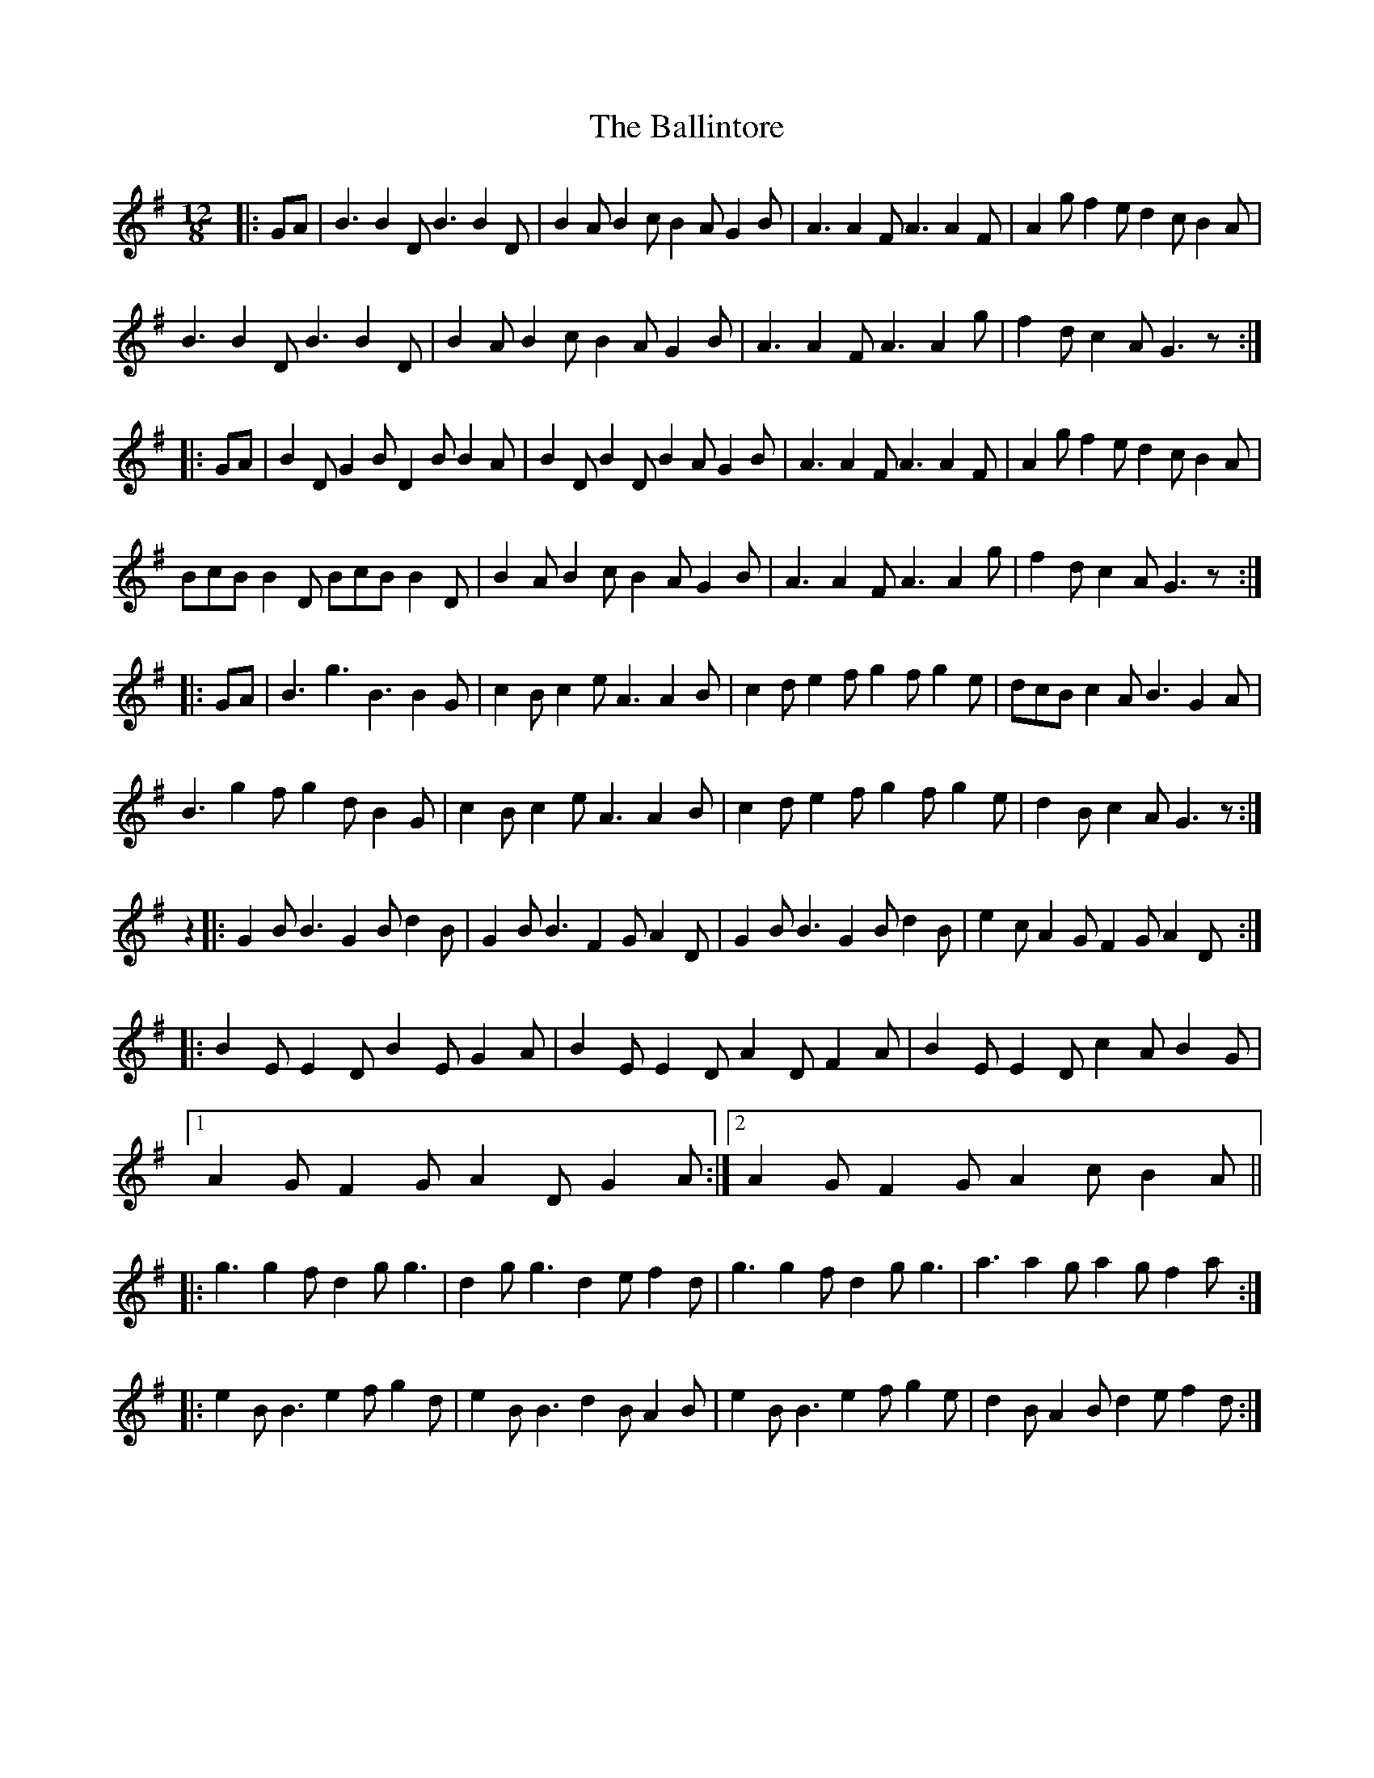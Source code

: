 X: 2451
T: Ballintore, The
R: slide
M: 12/8
K: Gmajor
|:GA|B3 B2D B3 B2D|B2A B2c B2A G2B|A3 A2F A3 A2F|A2g f2e d2c B2A|
B3 B2D B3 B2D|B2A B2c B2A G2B|A3 A2F A3 A2g|f2d c2A G3 z:|
|:GA|B2D G2B D2B B2A|B2D B2D B2A G2B|A3 A2F A3 A2F|A2g f2e d2c B2A|
BcB B2D BcB B2D|B2A B2c B2A G2B|A3 A2F A3 A2g|f2d c2A G3 z:|
|:GA|B3 g3 B3 B2G|c2B c2e A3 A2B|c2d e2f g2f g2e|dcB c2A B3 G2A|
B3 g2f g2d B2G|c2B c2e A3 A2B|c2d e2f g2f g2e|d2B c2A G3 z:|
z2|:G2B B3 G2B d2B|G2B B3 F2G A2D|G2B B3 G2B d2B|e2c A2G F2G A2D:|
|:B2E E2D B2E G2A|B2E E2D A2D F2A|B2E E2D c2A B2G|
[1A2G F2G A2D G2A:|2 A2G F2G A2c B2A||
|:g3 g2f d2g g3|d2g g3 d2e f2d|g3 g2f d2g g3|a3 a2g a2g f2a:|
|:e2B B3 e2f g2d|e2B B3 d2B A2B|e2B B3 e2f g2e|d2B A2B d2e f2d:|

